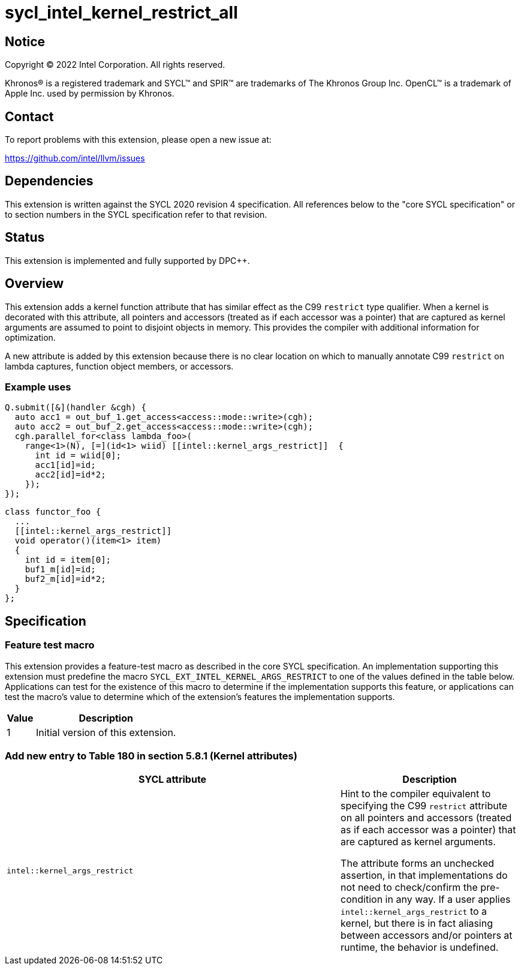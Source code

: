 = sycl_intel_kernel_restrict_all

:source-highlighter: coderay
:coderay-linenums-mode: table

// This section needs to be after the document title.
:doctype: book
:toc2:
:toc: left
:encoding: utf-8
:lang: en
:dpcpp: pass:[DPC++]

// Set the default source code type in this document to C++,
// for syntax highlighting purposes.  This is needed because
// docbook uses c++ and html5 uses cpp.
:language: {basebackend@docbook:c++:cpp}


== Notice

[%hardbreaks]
Copyright (C) 2022 Intel Corporation.  All rights reserved.

Khronos(R) is a registered trademark and SYCL(TM) and SPIR(TM) are trademarks
of The Khronos Group Inc.  OpenCL(TM) is a trademark of Apple Inc. used by
permission by Khronos.


== Contact

To report problems with this extension, please open a new issue at:

https://github.com/intel/llvm/issues


== Dependencies

This extension is written against the SYCL 2020 revision 4 specification.  All
references below to the "core SYCL specification" or to section numbers in the
SYCL specification refer to that revision.

== Status

This extension is implemented and fully supported by {dpcpp}.

== Overview

This extension adds a kernel function attribute that has similar effect as
the C99 `restrict` type qualifier. When a kernel is decorated with this
attribute, all pointers and accessors (treated as if each accessor was a
pointer) that are captured as kernel arguments
are assumed to point to disjoint objects in memory.  This provides the
compiler with additional information for optimization.

A new attribute is added by this extension because there is no clear location
on which to manually annotate C99 `restrict` on lambda captures, function
object members, or accessors.

=== Example uses

[source,c++,Restrict on lambda,linenums]
----
Q.submit([&](handler &cgh) {
  auto acc1 = out_buf_1.get_access<access::mode::write>(cgh);
  auto acc2 = out_buf_2.get_access<access::mode::write>(cgh);
  cgh.parallel_for<class lambda_foo>(
    range<1>(N), [=](id<1> wiid) [[intel::kernel_args_restrict]]  {
      int id = wiid[0];
      acc1[id]=id;
      acc2[id]=id*2;
    });
});
----

[source,c++,Restrict on function object,linenums]
----
class functor_foo {
  ...
  [[intel::kernel_args_restrict]]
  void operator()(item<1> item)
  {
    int id = item[0];
    buf1_m[id]=id;
    buf2_m[id]=id*2;
  }
};
----



== Specification

=== Feature test macro

This extension provides a feature-test macro as described in the core SYCL
specification.  An implementation supporting this extension must predefine the
macro `SYCL_EXT_INTEL_KERNEL_ARGS_RESTRICT` to one of the values defined in the table
below.  Applications can test for the existence of this macro to determine if
the implementation supports this feature, or applications can test the macro's
value to determine which of the extension's features the implementation
supports.

[%header,cols="1,5"]
|===
|Value
|Description

|1
|Initial version of this extension.
|===


=== Add new entry to Table 180 in section 5.8.1 (Kernel attributes)

[width="100%",options="header",separator="@",cols="65%,35%"]
|====
@ SYCL attribute @ Description
a@
[source]
----
intel::kernel_args_restrict
----
   a@ Hint to the compiler equivalent to specifying the C99 `restrict`
   attribute on all pointers and accessors (treated as if each accessor was a
   pointer) that are captured as kernel arguments.

The attribute forms an unchecked assertion, in that implementations do not need
to check/confirm the pre-condition in any way.  If a user applies `intel::kernel_args_restrict`
to a kernel, but there is in fact aliasing between accessors and/or pointers at runtime,
the behavior is undefined.

|====

